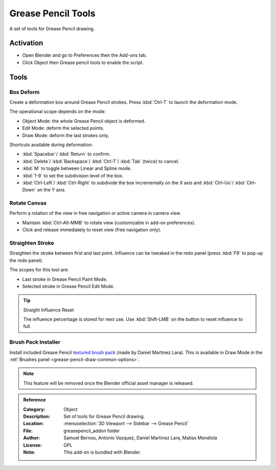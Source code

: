 
*******************
Grease Pencil Tools
*******************

A set of tools for Grease Pencil drawing.


Activation
==========

- Open Blender and go to Preferences then the Add-ons tab.
- Click Object then Grease pencil tools to enable the script.


Tools
=====

Box Deform
----------

Create a deformation box around Grease Pencil strokes.
Press :kbd:`Ctrl-T` to launch the deformation mode.

The operational scope depends on the mode:

- Object Mode: the whole Grease Pencil object is deformed.
- Edit Mode: deform the selected points.
- Draw Mode: deform the last strokes only.

Shortcuts available during deformation:

- :kbd:`Spacebar`/ :kbd:`Return` to confirm.
- :kbd:`Delete`/ :kbd:`Backspace`/ :kbd:`Ctrl-T`/ :kbd:`Tab` (twice) to cancel.
- :kbd:`M` to toggle between Linear and Spline mode.
- :kbd:`1-9` to set the subdivision level of the box.
- :kbd:`Ctrl-Left`/ :kbd:`Ctrl-Right` to subdivide the box incrementally on the X axis and
  :kbd:`Ctrl-Uo`/ :kbd:`Ctrl-Down` on the Y axis.


Rotate Canvas
-------------

Perform a rotation of the view in free navigation or active camera in camera view.

- Maintain :kbd:`Ctrl-Alt-MMB` to rotate view (customizable in add-on preferences).
- Click and release immediately to reset view (free navigation only).


Straighten Stroke
-----------------

Straighten the stroke between first and last point.
Influence can be tweaked in the redo panel (press :kbd:`F9` to pop-up the redo panel).

The scopes for this tool are:

- Last stroke in Grease Pencil Paint Mode.
- Selected stroke in Grease Pencil Edit Mode.

.. tip:: Straight Influence Reset

   The influence percentage is stored for next use.
   Use :kbd:`Shift-LMB` on the button to reset influence to full.


Brush Pack Installer
--------------------

Install included Grease Pencil `textured brush pack
<https://cloud.blender.org/p/gallery/5f235cc297f8815e74ffb90b>`__ (made by Daniel Martinez Lara).
This is available in Draw Mode in the :ref:`Brushes panel <grease-pencil-draw-common-options>`.

.. note::

   This feature will be removed once the Blender official asset manager is released.

.. admonition:: Reference
   :class: refbox

   :Category:  Object
   :Description: Set of tools for Grease Pencil drawing.
   :Location: :menuselection:`3D Viewport --> Sidebar --> Grease Pencil`
   :File: greasepencil_addon folder
   :Author: Samuel Bernou, Antonio Vazquez, Daniel Martinez Lara, Matias Mendiola
   :License: GPL
   :Note: This add-on is bundled with Blender.

